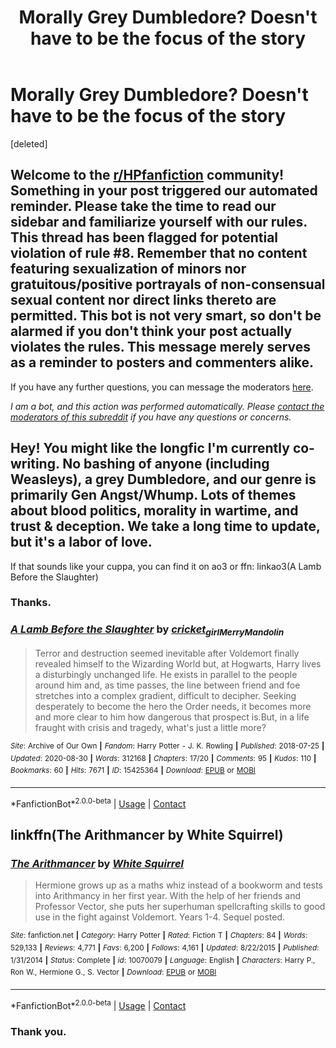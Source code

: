 #+TITLE: Morally Grey Dumbledore? Doesn't have to be the focus of the story

* Morally Grey Dumbledore? Doesn't have to be the focus of the story
:PROPERTIES:
:Score: 0
:DateUnix: 1603741696.0
:DateShort: 2020-Oct-26
:FlairText: Request
:END:
[deleted]


** Welcome to the [[/r/HPfanfiction][r/HPfanfiction]] community! Something in your post triggered our automated reminder. Please take the time to read our sidebar and familiarize yourself with our rules. This thread has been flagged for potential violation of rule #8. Remember that no content featuring sexualization of minors nor gratuitous/positive portrayals of non-consensual sexual content nor direct links thereto are permitted. This bot is not very smart, so don't be alarmed if you don't think your post actually violates the rules. This message merely serves as a reminder to posters and commenters alike.

If you have any further questions, you can message the moderators [[https://www.reddit.com/message/compose?to=%2Fr%2FHPfanfiction][here]].

/I am a bot, and this action was performed automatically. Please [[/message/compose/?to=/r/HPfanfiction][contact the moderators of this subreddit]] if you have any questions or concerns./
:PROPERTIES:
:Author: AutoModerator
:Score: 1
:DateUnix: 1603741700.0
:DateShort: 2020-Oct-26
:END:


** Hey! You might like the longfic I'm currently co-writing. No bashing of anyone (including Weasleys), a grey Dumbledore, and our genre is primarily Gen Angst/Whump. Lots of themes about blood politics, morality in wartime, and trust & deception. We take a long time to update, but it's a labor of love.

If that sounds like your cuppa, you can find it on ao3 or ffn: linkao3(A Lamb Before the Slaughter)
:PROPERTIES:
:Author: TheMerryMandolin
:Score: 1
:DateUnix: 1603744186.0
:DateShort: 2020-Oct-26
:END:

*** Thanks.
:PROPERTIES:
:Author: NotSoSnarky
:Score: 2
:DateUnix: 1603744512.0
:DateShort: 2020-Oct-27
:END:


*** [[https://archiveofourown.org/works/15425364][*/A Lamb Before the Slaughter/*]] by [[https://www.archiveofourown.org/users/cricket_girl/pseuds/cricket_girl/users/MerryMandolin/pseuds/MerryMandolin][/cricket_girlMerryMandolin/]]

#+begin_quote
  Terror and destruction seemed inevitable after Voldemort finally revealed himself to the Wizarding World but, at Hogwarts, Harry lives a disturbingly unchanged life. He exists in parallel to the people around him and, as time passes, the line between friend and foe stretches into a complex gradient, difficult to decipher. Seeking desperately to become the hero the Order needs, it becomes more and more clear to him how dangerous that prospect is.But, in a life fraught with crisis and tragedy, what's just a little more?
#+end_quote

^{/Site/:} ^{Archive} ^{of} ^{Our} ^{Own} ^{*|*} ^{/Fandom/:} ^{Harry} ^{Potter} ^{-} ^{J.} ^{K.} ^{Rowling} ^{*|*} ^{/Published/:} ^{2018-07-25} ^{*|*} ^{/Updated/:} ^{2020-08-30} ^{*|*} ^{/Words/:} ^{312168} ^{*|*} ^{/Chapters/:} ^{17/20} ^{*|*} ^{/Comments/:} ^{95} ^{*|*} ^{/Kudos/:} ^{110} ^{*|*} ^{/Bookmarks/:} ^{60} ^{*|*} ^{/Hits/:} ^{7671} ^{*|*} ^{/ID/:} ^{15425364} ^{*|*} ^{/Download/:} ^{[[https://archiveofourown.org/downloads/15425364/A%20Lamb%20Before%20the.epub?updated_at=1603593217][EPUB]]} ^{or} ^{[[https://archiveofourown.org/downloads/15425364/A%20Lamb%20Before%20the.mobi?updated_at=1603593217][MOBI]]}

--------------

*FanfictionBot*^{2.0.0-beta} | [[https://github.com/FanfictionBot/reddit-ffn-bot/wiki/Usage][Usage]] | [[https://www.reddit.com/message/compose?to=tusing][Contact]]
:PROPERTIES:
:Author: FanfictionBot
:Score: 1
:DateUnix: 1603744211.0
:DateShort: 2020-Oct-27
:END:


** linkffn(The Arithmancer by White Squirrel)
:PROPERTIES:
:Author: 100beep
:Score: 1
:DateUnix: 1603822251.0
:DateShort: 2020-Oct-27
:END:

*** [[https://www.fanfiction.net/s/10070079/1/][*/The Arithmancer/*]] by [[https://www.fanfiction.net/u/5339762/White-Squirrel][/White Squirrel/]]

#+begin_quote
  Hermione grows up as a maths whiz instead of a bookworm and tests into Arithmancy in her first year. With the help of her friends and Professor Vector, she puts her superhuman spellcrafting skills to good use in the fight against Voldemort. Years 1-4. Sequel posted.
#+end_quote

^{/Site/:} ^{fanfiction.net} ^{*|*} ^{/Category/:} ^{Harry} ^{Potter} ^{*|*} ^{/Rated/:} ^{Fiction} ^{T} ^{*|*} ^{/Chapters/:} ^{84} ^{*|*} ^{/Words/:} ^{529,133} ^{*|*} ^{/Reviews/:} ^{4,771} ^{*|*} ^{/Favs/:} ^{6,200} ^{*|*} ^{/Follows/:} ^{4,161} ^{*|*} ^{/Updated/:} ^{8/22/2015} ^{*|*} ^{/Published/:} ^{1/31/2014} ^{*|*} ^{/Status/:} ^{Complete} ^{*|*} ^{/id/:} ^{10070079} ^{*|*} ^{/Language/:} ^{English} ^{*|*} ^{/Characters/:} ^{Harry} ^{P.,} ^{Ron} ^{W.,} ^{Hermione} ^{G.,} ^{S.} ^{Vector} ^{*|*} ^{/Download/:} ^{[[http://www.ff2ebook.com/old/ffn-bot/index.php?id=10070079&source=ff&filetype=epub][EPUB]]} ^{or} ^{[[http://www.ff2ebook.com/old/ffn-bot/index.php?id=10070079&source=ff&filetype=mobi][MOBI]]}

--------------

*FanfictionBot*^{2.0.0-beta} | [[https://github.com/FanfictionBot/reddit-ffn-bot/wiki/Usage][Usage]] | [[https://www.reddit.com/message/compose?to=tusing][Contact]]
:PROPERTIES:
:Author: FanfictionBot
:Score: 1
:DateUnix: 1603822273.0
:DateShort: 2020-Oct-27
:END:


*** Thank you.
:PROPERTIES:
:Author: NotSoSnarky
:Score: 1
:DateUnix: 1603826737.0
:DateShort: 2020-Oct-27
:END:
